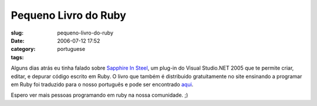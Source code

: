 Pequeno Livro do Ruby
#####################
:slug: pequeno-livro-do-ruby
:date: 2006-07-12 17:52
:category:
:tags: portuguese

Alguns dias atrás eu tinha falado sobre `Sapphire In
Steel <http://www.sapphiresteel.com/>`__, um plug-in do Visual
Studio.NET 2005 que te permite criar, editar, e depurar código escrito
em Ruby. O livro que também é distribuido gratuitamente no site
ensinando a programar em Ruby foi traduzido para o nosso português e
pode ser encontrado
`aqui <http://www.sismicro.com.br/sismicro/ruby/Pequeno-Livro-do-Ruby.php>`__.

Espero ver mais pessoas programando em ruby na nossa comunidade. ;)
